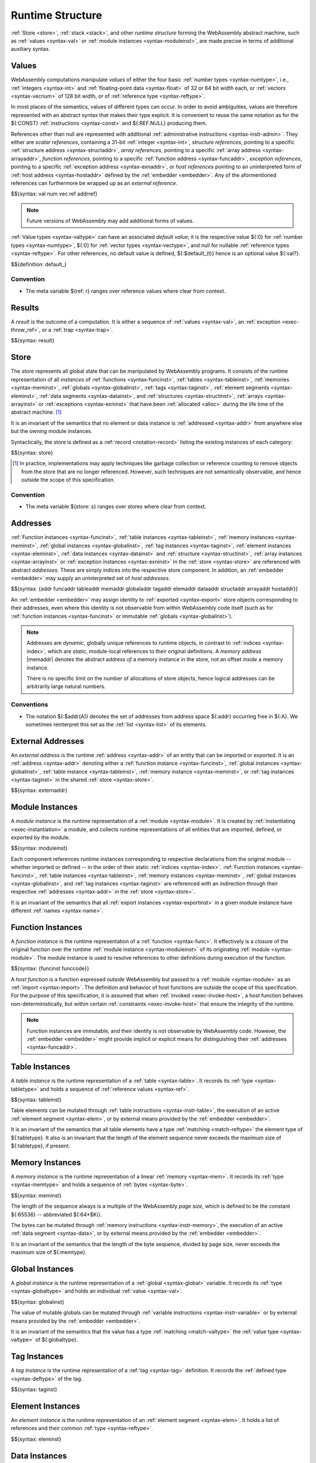 .. index:: ! runtime
.. _syntax-runtime:

Runtime Structure
-----------------

:ref:`Store <store>`, :ref:`stack <stack>`, and other *runtime structure* forming the WebAssembly abstract machine, such as :ref:`values <syntax-val>` or :ref:`module instances <syntax-moduleinst>`, are made precise in terms of additional auxiliary syntax.


.. index:: ! value, number, reference, constant, number type, vector type, reference type, ! host address, value type, integer, floating-point, vector number, ! default value, unboxed scalar, structure, array, external reference
   pair: abstract syntax; value
.. _syntax-num:
.. _syntax-vec:
.. _syntax-ref:
.. _syntax-addrref:
.. _syntax-ref.i31num:
.. _syntax-ref.struct:
.. _syntax-ref.array:
.. _syntax-ref.exn:
.. _syntax-ref.host:
.. _syntax-ref.extern:
.. _syntax-val:
.. _syntax-null:
.. _syntax-pack:

Values
~~~~~~

WebAssembly computations manipulate *values* of either the four basic :ref:`number types <syntax-numtype>`, i.e., :ref:`integers <syntax-int>` and :ref:`floating-point data <syntax-float>` of 32 or 64 bit width each, or :ref:`vectors <syntax-vecnum>` of 128 bit width, or of :ref:`reference type <syntax-reftype>`.

In most places of the semantics, values of different types can occur.
In order to avoid ambiguities, values are therefore represented with an abstract syntax that makes their type explicit.
It is convenient to reuse the same notation as for the ${:CONST} :ref:`instructions <syntax-const>` and ${:REF.NULL} producing them.

References other than null are represented with additional :ref:`administrative instructions <syntax-instr-admin>`.
They either are *scalar references*, containing a 31-bit :ref:`integer <syntax-int>`,
*structure references*, pointing to a specific :ref:`structure address <syntax-structaddr>`,
*array references*, pointing to a specific :ref:`array address <syntax-arrayaddr>`,
*function references*, pointing to a specific :ref:`function address <syntax-funcaddr>`,
*exception references*, pointing to a specific :ref:`exception address <syntax-exnaddr>`,
or *host references* pointing to an uninterpreted form of :ref:`host address <syntax-hostaddr>` defined by the :ref:`embedder <embedder>`.
Any of the aformentioned references can furthermore be wrapped up as an *external reference*.

$${syntax: val num vec ref addrref}

.. note::
   Future versions of WebAssembly may add additional forms of values.

.. _default-val:

:ref:`Value types <syntax-valtype>` can have an associated *default value*;
it is the respective value ${:0} for :ref:`number types <syntax-numtype>`, ${:0} for :ref:`vector types <syntax-vectype>`, and null for nullable :ref:`reference types <syntax-reftype>`.
For other references, no default value is defined, ${:$default_(t)} hence is an optional value ${:val?}.

$${definition: default_}


Convention
..........

* The meta variable ${ref: r} ranges over reference values where clear from context.


.. index:: ! result, value, trap, exception, exception address
   pair: abstract syntax; result
.. _syntax-result:

Results
~~~~~~~

A *result* is the outcome of a computation.
It is either a sequence of :ref:`values <syntax-val>`, an :ref:`exception <exec-throw_ref>`, or a :ref:`trap <syntax-trap>`.

$${syntax: result}


.. index:: ! store, type instance, function instance, table instance, memory instance, global instance, tag instance, module, allocation, structure instance, array instance, exception instance
   pair: abstract syntax; store
.. _syntax-store:
.. _store:

Store
~~~~~

The *store* represents all global state that can be manipulated by WebAssembly programs.
It consists of the runtime representation of all *instances* of
:ref:`functions <syntax-funcinst>`,
:ref:`tables <syntax-tableinst>`,
:ref:`memories <syntax-meminst>`,
:ref:`globals <syntax-globalinst>`,
:ref:`tags <syntax-taginst>`,
:ref:`element segments <syntax-eleminst>`,
:ref:`data segments <syntax-datainst>`,
and
:ref:`structures <syntax-structinst>`,
:ref:`arrays <syntax-arrayinst>` or
:ref:`exceptions <syntax-exninst>`
that have been :ref:`allocated <alloc>` during the life time of the abstract machine. [#gc]_

It is an invariant of the semantics that no element or data instance is :ref:`addressed <syntax-addr>` from anywhere else but the owning module instances.

Syntactically, the store is defined as a :ref:`record <notation-record>` listing the existing instances of each category:

$${syntax: store}

.. [#gc]
   In practice, implementations may apply techniques like garbage collection or reference counting to remove objects from the store that are no longer referenced.
   However, such techniques are not semantically observable,
   and hence outside the scope of this specification.


Convention
..........

* The meta variable ${store: s} ranges over stores where clear from context.


.. index:: ! address, store, function instance, table instance, memory instance, global instance, tag instance, element instance, data instance, structure instance, array instance, exception instance, embedder, host
   pair: abstract syntax; function address
   pair: abstract syntax; table address
   pair: abstract syntax; memory address
   pair: abstract syntax; global address
   pair: abstract syntax; tag address
   pair: abstract syntax; element address
   pair: abstract syntax; data address
   pair: abstract syntax; structure address
   pair: abstract syntax; array address
   pair: abstract syntax; exception address
   pair: abstract syntax; host address
   pair: function; address
   pair: table; address
   pair: memory; address
   pair: global; address
   pair: tag; address
   pair: element; address
   pair: data; address
   pair: structure; address
   pair: array; address
   pair: exception; address
   pair: host; address
.. _syntax-funcaddr:
.. _syntax-tableaddr:
.. _syntax-memaddr:
.. _syntax-globaladdr:
.. _syntax-tagaddr:
.. _syntax-elemaddr:
.. _syntax-dataaddr:
.. _syntax-structaddr:
.. _syntax-exnaddr:
.. _syntax-arrayaddr:
.. _syntax-hostaddr:
.. _syntax-addr:

Addresses
~~~~~~~~~

:ref:`Function instances <syntax-funcinst>`,
:ref:`table instances <syntax-tableinst>`,
:ref:`memory instances <syntax-meminst>`,
:ref:`global instances <syntax-globalinst>`,
:ref:`tag instances <syntax-taginst>`,
:ref:`element instances <syntax-eleminst>`,
:ref:`data instances <syntax-datainst>`
and
:ref:`structure <syntax-structinst>`,
:ref:`array instances <syntax-arrayinst>` or
:ref:`exception instances <syntax-exninst>`
in the :ref:`store <syntax-store>` are referenced with abstract *addresses*.
These are simply indices into the respective store component.
In addition, an :ref:`embedder <embedder>` may supply an uninterpreted set of *host addresses*.

$${syntax: {addr funcaddr tableaddr memaddr globaladdr tagaddr elemaddr dataaddr structaddr arrayaddr hostaddr}}

An :ref:`embedder <embedder>` may assign identity to :ref:`exported <syntax-export>` store objects corresponding to their addresses,
even where this identity is not observable from within WebAssembly code itself
(such as for :ref:`function instances <syntax-funcinst>` or immutable :ref:`globals <syntax-globalinst>`).

.. note::
   Addresses are *dynamic*, globally unique references to runtime objects,
   in contrast to :ref:`indices <syntax-index>`,
   which are *static*, module-local references to their original definitions.
   A *memory address* |memaddr| denotes the abstract address *of* a memory *instance* in the store,
   not an offset *inside* a memory instance.

   There is no specific limit on the number of allocations of store objects,
   hence logical addresses can be arbitrarily large natural numbers.


.. _free-funcaddr:
.. _free-tableaddr:
.. _free-memaddr:
.. _free-globaladdr:
.. _free-tagaddr:
.. _free-elemaddr:
.. _free-dataaddr:
.. _free-structaddr:
.. _free-arrayaddr:
.. _free-localaddr:
.. _free-labeladdr:
.. _free-addr:

Conventions
...........

* The notation ${:$addr(A)} denotes the set of addresses from address space ${:addr} occurring free in ${:A}. We sometimes reinterpret this set as the :ref:`list <syntax-list>` of its elements.


.. index:: ! external address, function address, table address, memory address, global address, tag address, store, function, table, memory, global, tag, instruction type
   pair: abstract syntax; external address
   pair: external; address
.. _syntax-externaddr:

External Addresses
~~~~~~~~~~~~~~~~~~

An *external address* is the runtime :ref:`address <syntax-addr>` of an entity that can be imported or exported.
It is an :ref:`address <syntax-addr>` denoting either a
:ref:`function instance <syntax-funcinst>`,
:ref:`global instances <syntax-globalinst>`,
:ref:`table instance <syntax-tableinst>`,
:ref:`memory instance <syntax-meminst>`, or
:ref:`tag instances <syntax-taginst>`
in the shared :ref:`store <syntax-store>`.

$${syntax: externaddr}



.. index:: ! instance, function type, type instance, function instance, table instance, memory instance, global instance, tag instance, element instance, data instance, export instance, table address, memory address, global address, tag address, element address, data address, index, name
   pair: abstract syntax; module instance
   pair: module; instance
.. _syntax-moduleinst:

Module Instances
~~~~~~~~~~~~~~~~

A *module instance* is the runtime representation of a :ref:`module <syntax-module>`.
It is created by :ref:`instantiating <exec-instantiation>` a module,
and collects runtime representations of all entities that are imported, defined, or exported by the module.

$${syntax: moduleinst}

Each component references runtime instances corresponding to respective declarations from the original module -- whether imported or defined -- in the order of their static :ref:`indices <syntax-index>`.
:ref:`Function instances <syntax-funcinst>`,
:ref:`table instances <syntax-tableinst>`,
:ref:`memory instances <syntax-meminst>`,
:ref:`global instances <syntax-globalinst>`, and
:ref:`tag instances <syntax-taginst>`
are referenced with an indirection through their respective :ref:`addresses <syntax-addr>` in the :ref:`store <syntax-store>`.

It is an invariant of the semantics that all :ref:`export instances <syntax-exportinst>` in a given module instance have different :ref:`names <syntax-name>`.


.. index:: ! function instance, module instance, function, closure, module, ! host function, invocation
   pair: abstract syntax; function instance
   pair: function; instance
.. _syntax-hostfunc:
.. _syntax-funcinst:

Function Instances
~~~~~~~~~~~~~~~~~~

A *function instance* is the runtime representation of a :ref:`function <syntax-func>`.
It effectively is a *closure* of the original function over the runtime :ref:`module instance <syntax-moduleinst>` of its originating :ref:`module <syntax-module>`.
The module instance is used to resolve references to other definitions during execution of the function.

$${syntax: {funcinst funccode}}

A *host function* is a function expressed outside WebAssembly but passed to a :ref:`module <syntax-module>` as an :ref:`import <syntax-import>`.
The definition and behavior of host functions are outside the scope of this specification.
For the purpose of this specification, it is assumed that when :ref:`invoked <exec-invoke-host>`,
a host function behaves non-deterministically,
but within certain :ref:`constraints <exec-invoke-host>` that ensure the integrity of the runtime.

.. note::
   Function instances are immutable, and their identity is not observable by WebAssembly code.
   However, the :ref:`embedder <embedder>` might provide implicit or explicit means for distinguishing their :ref:`addresses <syntax-funcaddr>`.


.. index:: ! table instance, table, function address, table type, embedder, element segment
   pair: abstract syntax; table instance
   pair: table; instance
.. _syntax-tableinst:

Table Instances
~~~~~~~~~~~~~~~

A *table instance* is the runtime representation of a :ref:`table <syntax-table>`.
It records its :ref:`type <syntax-tabletype>` and holds a sequence of :ref:`reference values <syntax-ref>`.

$${syntax: tableinst}

Table elements can be mutated through :ref:`table instructions <syntax-instr-table>`, the execution of an active :ref:`element segment <syntax-elem>`, or by external means provided by the :ref:`embedder <embedder>`.

It is an invariant of the semantics that all table elements have a type :ref:`matching <match-reftype>` the element type of ${:tabletype}.
It also is an invariant that the length of the element sequence never exceeds the maximum size of ${:tabletype}, if present.


.. index:: ! memory instance, memory, byte, ! page size, memory type, embedder, data segment, instruction
   pair: abstract syntax; memory instance
   pair: memory; instance
.. _page-size:
.. _syntax-meminst:

Memory Instances
~~~~~~~~~~~~~~~~

A *memory instance* is the runtime representation of a linear :ref:`memory <syntax-mem>`.
It records its :ref:`type <syntax-memtype>` and holds a sequence of :ref:`bytes <syntax-byte>`.

$${syntax: meminst}

The length of the sequence always is a multiple of the WebAssembly *page size*, which is defined to be the constant ${:65536} -- abbreviated ${:64*$Ki}.

The bytes can be mutated through :ref:`memory instructions <syntax-instr-memory>`, the execution of an active :ref:`data segment <syntax-data>`, or by external means provided by the :ref:`embedder <embedder>`.

It is an invariant of the semantics that the length of the byte sequence, divided by page size, never exceeds the maximum size of ${:memtype}.


.. index:: ! global instance, global, value, mutability, instruction, embedder
   pair: abstract syntax; global instance
   pair: global; instance
.. _syntax-globalinst:

Global Instances
~~~~~~~~~~~~~~~~

A *global instance* is the runtime representation of a :ref:`global <syntax-global>` variable.
It records its :ref:`type <syntax-globaltype>` and holds an individual :ref:`value <syntax-val>`.

$${syntax: globalinst}

The value of mutable globals can be mutated through :ref:`variable instructions <syntax-instr-variable>` or by external means provided by the :ref:`embedder <embedder>`.

It is an invariant of the semantics that the value has a type :ref:`matching <match-valtype>` the :ref:`value type <syntax-valtype>` of ${:globaltype}.


.. index:: ! tag instance, tag, exception tag, tag type
   pair: abstract syntax; tag instance
   pair: tag; instance
.. _syntax-taginst:

Tag Instances
~~~~~~~~~~~~~

A *tag instance* is the runtime representation of a :ref:`tag <syntax-tag>` definition.
It records the :ref:`defined type <syntax-deftype>` of the tag.

$${syntax: taginst}


.. index:: ! element instance, element segment, embedder, element expression
   pair: abstract syntax; element instance
   pair: element; instance
.. _syntax-eleminst:

Element Instances
~~~~~~~~~~~~~~~~~

An *element instance* is the runtime representation of an :ref:`element segment <syntax-elem>`.
It holds a list of references and their common :ref:`type <syntax-reftype>`.

$${syntax: eleminst}


.. index:: ! data instance, data segment, embedder, byte
  pair: abstract syntax; data instance
  pair: data; instance
.. _syntax-datainst:

Data Instances
~~~~~~~~~~~~~~

An *data instance* is the runtime representation of a :ref:`data segment <syntax-data>`.
It holds a list of :ref:`bytes <syntax-byte>`.

$${syntax: datainst}


.. index:: ! export instance, export, name, external address
   pair: abstract syntax; export instance
   pair: export; instance
.. _syntax-exportinst:

Export Instances
~~~~~~~~~~~~~~~~

An *export instance* is the runtime representation of an :ref:`export <syntax-export>`.
It defines the export's :ref:`name <syntax-name>` and the associated :ref:`external address <syntax-externaddr>`.

$${syntax: exportinst}


Conventions
...........

The following auxiliary notation is defined for sequences of external addresses.
It filters out entries of a specific kind in an order-preserving fashion:

$${definition: funcsxa tablesxa memsxa globalsxa tagsxa}


.. index:: ! structure instance, ! array instance, structure type, array type, defined type, ! field value, ! packed value
   pair: abstract syntax; field value
   pair: abstract syntax; packed value
   pair: abstract syntax; structure instance
   pair: abstract syntax; array instance
   pair: structure; instance
   pair: array; instance
.. _syntax-fieldval:
.. _syntax-packval:
.. _syntax-structinst:
.. _syntax-arrayinst:
.. _syntax-aggrinst:

Aggregate Instances
~~~~~~~~~~~~~~~~~~~

A *structure instance* is the runtime representation of a heap object allocated from a :ref:`structure type <syntax-structtype>`.
Likewise, an *array instance* is the runtime representation of a heap object allocated from an :ref:`array type <syntax-arraytype>`.
Both record their respective :ref:`defined type <syntax-deftype>` and hold a list of the values of their *fields*.

$${syntax: {structinst arrayinst fieldval packval}}


.. _aux-packfield:
.. _aux-unpackfield:

Conventions
...........

* Conversion of a regular :ref:`value <syntax-val>` to a :ref:`field value <syntax-fieldval>` is defined as follows:

  $${definition: packfield_}

* The inverse conversion of a :ref:`field value <syntax-fieldval>` to a regular :ref:`value <syntax-val>` is defined as follows:

  $${definition: unpackfield_}


.. index:: ! exception instance, tag, tag address, value
   pair: abstract syntax; exception instance
   pair: exception; instance
.. _syntax-exninst:

Exception Instances
~~~~~~~~~~~~~~~~~~~

An *exception instance* is the runtime representation of an :ref:`exception <exception>` produced by a ${:THROW} instruction.
It holds the :ref:`address <syntax-tagaddr>` of the respective :ref:`tag <syntax-tag>` and the argument :ref:`values <syntax-val>`.

$${syntax: exninst}


.. index:: ! stack, ! frame, ! label, ! handler, instruction, store, activation, function, call, ! call frame, local, exception, module instance
   pair: abstract syntax; frame
   pair: abstract syntax; label
   pair: abstract syntax; handler
.. _syntax-frame:
.. _syntax-callframe:
.. _syntax-label:
.. _syntax-handler:
.. _frame:
.. _label:
.. _handler:
.. _stack:

Stack
~~~~~

Besides the :ref:`store <store>`, most :ref:`instructions <syntax-instr>` interact with an implicit *stack*.
The stack contains the following kinds of entries:

* *Values*: the *operands* of instructions.

* *Labels*: active :ref:`structured control instructions <syntax-instr-control>` that can be targeted by branches.

* *Frames*: the *call frames* of active :ref:`function <syntax-func>` calls.

* *Handlers*: active exception handlers.

These entries can occur on the stack in any order during the execution of a program.
Stack entries are described by abstract syntax as follows.

.. note::
   It is possible to model the WebAssembly semantics using separate stacks for operands, control constructs, and calls.
   However, because the stacks are interdependent, additional book keeping about associated stack heights would be required.
   For the purpose of this specification, an interleaved representation is simpler.

Values
......

Values are represented by :ref:`themselves <syntax-val>`.

Labels
......

Labels carry an argument arity ${:n} and their associated branch *target*, which is expressed syntactically as an :ref:`instruction <syntax-instr>` sequence:

$${syntax: label}

Intuitively, ${:instr*} is the *continuation* to execute when the branch is taken, in place of the original control construct.

.. note::
   For example, a loop label has the form

   $${label: LABEL_ n `{(LOOP bt $instrdots)}}

   When performing a branch to this label, this executes the loop, effectively restarting it from the beginning.
   Conversely, a simple block label has the form

   $${label: LABEL_ n `{eps}}

   When branching, the empty continuation ends the targeted block, such that execution can proceed with consecutive instructions.

Call Frames
...........

Call frames carry the return arity ${:n} of the respective function,
hold the values of its :ref:`locals <syntax-local>` (including arguments) in the order corresponding to their static :ref:`local indices <syntax-localidx>`,
and a reference to the function's own :ref:`module instance <syntax-moduleinst>`:

$${syntax: {callframe frame}}

Locals may be uninitialized, in which case they are empty.
Locals are mutated by respective :ref:`variable instructions <syntax-instr-variable>`.

Exception Handlers
..................

Exception handlers are installed by |TRYTABLE| instructions and record the corresponding list of :ref:`catch clauses <syntax-catch>`:

.. math::
   \begin{array}{llllll}
     \production{handler} & \handler &::=&
       \HANDLER_n\{\catch^\ast\}
   \end{array}

The handlers on the stack are searched when an exception is :ref:`thrown <syntax-throw>`.


.. _aux-blocktype:

Conventions
...........

* The meta variable ${:L} ranges over labels where clear from context.

* The meta variable ${:f} ranges over frame states where clear from context.

* The meta variable :math:`H` ranges over exception handlers where clear from context.

* The following auxiliary definition takes a :ref:`block type <syntax-blocktype>` and looks up the :ref:`instruction type <syntax-instrtype>` that it denotes in the current frame:

  $${definition: blocktype_}


.. index:: ! administrative instructions, function, function instance, function address, label, frame, instruction, trap, call, memory, memory instance, table, table instance, element, data, segment, tag, tag instance, tag address, exception, reftype, handler, caught, caught exception
   pair:: abstract syntax; administrative instruction
.. _syntax-trap:
.. _syntax-instr-admin:

Administrative Instructions
~~~~~~~~~~~~~~~~~~~~~~~~~~~

.. note::
   This section is only relevant for the :ref:`formal notation <exec-notation>`.

In order to express the reduction of :ref:`traps <trap>`, :ref:`calls <syntax-call>`, :ref:`exception handling <syntax-handler>`, and :ref:`control instructions <syntax-instr-control>`, the syntax of instructions is extended to include the following *administrative instructions*:

$${syntax: {instr/admin}}

An :ref:`address reference <syntax-addrref>` represents an allocated :ref:`reference <syntax-ref>` value of respective form :ref:`"on the stack" <exec-notation>`.

The ${:LABEL}, ${:FRAME}, and ${:HANDLER} instructions model :ref:`labels <syntax-label>`, :ref:`frames <syntax-frame>`, and active :ref:`exception handlers <syntax-handler>`, respectively, :ref:`"on the stack" <exec-notation>`.
Moreover, the administrative syntax maintains the nesting structure of the original :ref:`structured control instruction <syntax-instr-control>` or :ref:`function body <syntax-func>` and their :ref:`instruction sequences <syntax-instrs>`.

The ${:TRAP} instruction represents the occurrence of a trap.
Traps are bubbled up through nested instruction sequences, ultimately reducing the entire program to a single ${:TRAP} instruction, signalling abrupt termination.

.. note::
   For example, the :ref:`reduction rule <exec-block>` for ${:BLOCK} is:

   $${Step_pure: (BLOCK bt instr*) ~> (LABEL_ n `{eps} instr*)}

   if the :ref:`block type <syntax-blocktype>` ${:bt} denotes a :ref:`function type <syntax-functype>` ${functype: t_1^m -> t_2^n},
   such that ${:n} is the block's result arity.
   This rule replaces the block with a label instruction,
   which can be interpreted as "pushing" the label on the stack.
   When its end is reached, i.e., the inner instruction sequence has been reduced to the empty sequence -- or rather, a sequence of ${:n} :ref:`values <syntax-val>` representing the results -- then the ${:LABEL} instruction is eliminated courtesy of its own :ref:`reduction rule <exec-label>`:

   $${Step_pure: (LABEL_ n `{instr*} val*) ~> val*}

   This can be interpreted as removing the label from the stack and only leaving the locally accumulated operand values.
   Validation guarantees that ${:n} matches the number ${:|val*|} of resulting values at this point.


.. index:: ! configuration, ! state, ! thread, store, frame, instruction, module instruction
.. _syntax-state:
.. _syntax-thread:
.. _syntax-config:

Configurations
..............

A *configuration* describes the current computation.
It consists of the computations's *state* and the sequence of :ref:`instructions <syntax-instr>` left to execute.
The state in turn consists of a global :ref:`store <syntax-store>` and a current :ref:`frame <syntax-frame>` referring to the :ref:`module instance <syntax-moduleinst>` in which the computation runs, i.e., where the current function originates from.

$${syntax: config state}

.. old
   A *configuration* consists of the current :ref:`store <syntax-store>` and an executing *thread*.

   A thread is a computation over :ref:`instructions <syntax-instr>`
   that operates relative to the state of a current :ref:`frame <syntax-frame>` referring to the :ref:`module instance <syntax-moduleinst>` in which the computation runs, i.e., where the current function originates from.

   .. math::
      \begin{array}{llcl}
      \production{configuration} & \config &::=&
        \store; \thread \\
      \production{thread} & \thread &::=&
        \frame; \instr^\ast \\
      \end{array}

.. note::
   The current version of WebAssembly is single-threaded,
   but configurations with multiple threads may be supported in the future.
